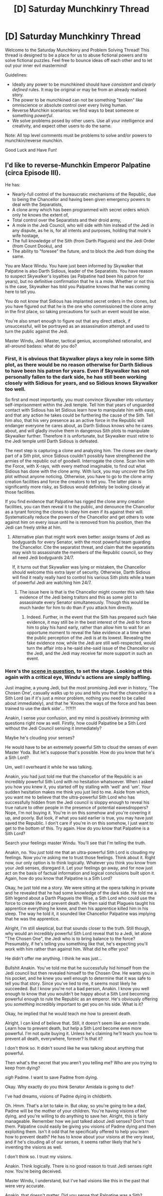 #+TITLE: [D] Saturday Munchkinry Thread

* [D] Saturday Munchkinry Thread
:PROPERTIES:
:Author: AutoModerator
:Score: 13
:DateUnix: 1558796763.0
:DateShort: 2019-May-25
:END:
Welcome to the Saturday Munchkinry and Problem Solving Thread! This thread is designed to be a place for us to abuse fictional powers and to solve fictional puzzles. Feel free to bounce ideas off each other and to let out your inner evil mastermind!

Guidelines:

- Ideally any power to be munchkined should have /consistent/ and /clearly defined/ rules. It may be original or may be from an already realised story.
- The power to be munchkined can not be something "broken" like omniscience or absolute control over every living human.
- Reverse Munchkin scenarios: we find ways to beat someone or something /powerful/.
- We solve problems posed by other users. Use all your intelligence and creativity, and expect other users to do the same.

Note: All top level comments must be problems to solve and/or powers to munchkin/reverse munchkin.

Good Luck and Have Fun!


** I'd like to reverse-Munchkin Emperor Palpatine (circa Episode III).

He has:

- Nearly-full control of the bureaucratic mechanisms of the Republic, due to being the Chancellor and having been given emergency powers to deal with the Separatists,
- A clone army which has been programmed with secret orders which only he knows the extent of,
- Total control over the Separatists and their droid army,
- A mole in the Jedi Council, who will side with him instead of the Jedi in any dispute, as he is, for all intents and purposes, holding that mole's wife hostage,
- The full knowledge of the Sith (from Darth Plagueis) and the Jedi Order (from Count Dooku), and
- The ability to "foresee" the future, and to block the Jedi from doing the same.

You are Mace Windu. You have just been informed by Skywalker that Palpatine is also Darth Sidious, leader of the Separatists. You have reason to suspect Skywalker's loyalties (as Palpatine had been his patron for years), but no definitive confirmation that he is a mole. Whether or not this is the case, Skywalker has told you Palpatine knows that he was coming here to tell you.

You do not /know/ that Sidious has implanted secret orders in the clones, but you have figured out that he is the one who commissioned the clone army in the first place, so taking precautions for such an event would be wise.

You're also smart enough to figure out that any direct attack, if unsuccessful, will be portrayed as an assassination attempt and used to turn the public against the Jedi.

Master Windu, Jedi Master, tactical genius, accomplished rationalist, and all-around badass: what do you do?
:PROPERTIES:
:Author: Nimelennar
:Score: 11
:DateUnix: 1558799609.0
:DateShort: 2019-May-25
:END:

*** First, it is obvious that Skywalker plays a key role in some Sith plot, as there would be no reason otherwise for Darth Sidious to have been his patron for years. Even if Skywalker has not personally fallen to the dark side, he has still been working closely with Sidious for years, and so Sidious knows Skywalker too well.

So first and most importantly, you must convince Skywalker into voluntary self-imprisonment within the Jedi temple. Tell him that years of unguarded contact with Sidious has let Sidious learn how to manipulate him with ease, and that any action he takes could be furthering the cause of the Sith. Tell him also, that his very presence as an active force in the Republic will endanger everyone he cares about, as Darth Sidious knows who he cares about, and will gladly involve them in dangerous Sith plots to manipulate Skywalker further. Therefore it is unfortunate, but Skywalker must retire to the Jedi temple until Darth Sidious is defeated.

The next step is capturing a clone and analyzing him. The clones are clearly part of a Sith plot, since Sidious couldn't possibly have strengthened the armies of the republic out of goodwill. Interrogate the clone. Scan him with the Force, with X-rays, with every method imaginable, to find out what Sidious has done with the clone army. With luck, you may uncover the Sith plot without anyone noticing. Otherwise, you have to go to the clone army creation facilities and force the creators to tell you. The latter plan is significantly more risky, as Sidious would definitely be looking closely at those facilities.

If you find evidence that Palpatine has rigged the clone army creation facilities, you can then reveal it to the public, and denounce the Chancellor as a tyrant forcing the clones to obey him even if its against their will. Systematically reduce the powers of the Chancellor and get others to vote against him on every issue until he is removed from his position, then the Jedi can freely strike at him.
:PROPERTIES:
:Author: ShiranaiWakaranai
:Score: 9
:DateUnix: 1558812436.0
:DateShort: 2019-May-25
:END:

**** Alternative plan that might work even better: assign teams of Jedi as bodyguards for every Senator, with the most powerful team guarding the Chancellor. Cite the separatist threat, and claim that the separatists may wish to assassinate the members of the Republic council, so they all need Jedi bodyguards 24/7.

If, it turns out that Skywalker was lying or mistaken, the Chancellor should welcome this extra layer of security. Otherwise, Darth Sidious will find it really really hard to control his various Sith plots while a team of powerful Jedi are watching him 24/7.
:PROPERTIES:
:Author: ShiranaiWakaranai
:Score: 6
:DateUnix: 1558813950.0
:DateShort: 2019-May-26
:END:

***** The issue here is that is the Chancellor might counter this with fake evidence of the Jedi being traitors and this as some plot to assassinate every Senator simultaneously. Though this would be much harder for him to do than if you attack him directly.
:PROPERTIES:
:Author: hh26
:Score: 3
:DateUnix: 1558836944.0
:DateShort: 2019-May-26
:END:

****** Indeed. Further, in the event that the Sith has prepared such fake evidence, it may still be in the best interest of the Jedi to force him to play his hand early, rather than allow him to wait for an opportune moment to reveal the fake evidence at a time when the public perception of the Jedi is at its lowest. Revealing the fake evidence now, while the Jedi are still well-respected, would turn the affair into a he-said she-said issue of the Chancellor vs the Jedi, and the Jedi may receive far more support in such an event.
:PROPERTIES:
:Author: ShiranaiWakaranai
:Score: 3
:DateUnix: 1558855672.0
:DateShort: 2019-May-26
:END:


*** Here's the [[https://www.youtube.com/watch?v=W0efr3g9fW8][scene in question]], to set the stage. Looking at this again with a critical eye, Windu's actions are simply baffling.

Just imagine, a young Jedi, but the most promising Jedi ever in history, 'The Chosen One', casually walks up to you and tells you that the chancellor is a Sith Lord (as if it's just a minor problem, nothing you need to be called about immediately), and that he 'Knows the ways of the force and has been trained to use the dark side'... ?!?!?!

Anakin, I sense your confusion, and my mind is positively /brimming/ with questions right now as well. Firstly, how could Palpatine be a Sith Lord without the Jedi Council sensing it immediately?

Maybe he's clouding your senses?

He would have to be an extremely powerful Sith to cloud the senses of even Master Yoda. But let's suppose that's possible. How do you know that he's a Sith Lord?

Um, well I overheard it while he was talking.

Anakin, you had just told me that the chancellor of the Republic is an incredibly powerful Sith Lord with no hesitation whatsoever. When I asked you how you knew it, you started off by stalling with 'well' and 'um'. Your sudden hesitation makes me think you just lied to me. Aside from which, you want me to believe that the ultra-powerful Sith Lord who has successfully hidden from the Jedi council is sloppy enough to reveal his true nature to other people in the presence of potential eavesdroppers? Nope, I'm not buying it. You're in on this somehow and you're covering it up, and poorly. But look, if what you said earlier is true, you may have just saved the Republic. I don't care if you're in on this somehow, I just want to get to the bottom of this. Try again. How do you know that Palpatine is a Sith Lord?

Search your feelings master Windu. You'll see that I'm telling the truth.

Anakin, no. You /just/ told me that an ultra-powerful Sith Lord is clouding my feelings. Now you're asking me to trust those feelings. Think about it. Right now, our only option is to think logically. Whatever you think you know from your Jedi senses, disregard it. Let your feelings go away, and for now just act on the basis of factual information and logical conclusions built upon it. Again, how do you know that Palpatine is a Sith Lord?

Okay, he just told me a story. We were sitting at the opera talking in private and he revealed that he had some knowledge of the dark side. He told me a Sith legend about a Darth Plagueis the Wise, a Sith Lord who could use the force to create life and prevent death. He then said that Plagueis taught his apprentice everything he knew, and then his apprentice killed him in his sleep. The way he told it, it sounded like Chancellor Palpatine was implying that he was the apprentice.

Alright, I'm still skeptical, but that sounds closer to the truth. Still though, why would an incredibly powerful Sith Lord reveal that to a Jedi, let alone "The Chosen One", the Jedi who is to bring balance to the force? Presumably, if he's telling you something like that, he's expecting you'll work with him rather than against him. What did he offer you?

He didn't offer me anything. I think he was just...

Bullshit Anakin. You've told me that he successfully hid himself from the Jedi council but then revealed himself to the Chosen One. He wants you in his pocket, and he knew you well enough to determine that it was safe to tell you that story. Since you've lied to me, it seems most likely he succeeded. But I know you're not a bad person, Anakin. I know you well enough to know that you wouldn't be happy about a Sith Lord becoming powerful enough to rule the Republic as an emperor. He's obviously offering you /something/ incredibly important to get you on his side. What is it?

Okay, he implied that he would teach me how to prevent death.

Alright, I can kind of believe that. Still, it doesn't seem like an even trade. Learn how to prevent death, but help a Sith Lord become even more powerful. I'm not quite buying it. Unless he's claiming he'll teach you how to prevent all death, everywhere, forever? Is that it?

I don't think so. It didn't sound like he was talking about anything that powerful.

Then what's the secret that you aren't you telling me? Who are you trying to keep from dying?

/sigh/ Padme. I want to save Padme from dying.

Okay. Why exactly do you think Senator Amidala is going to die?

I've had dreams, visions of Padme dying in childbirth.

Oh. Hmm. That's a lot to take in. But okay, so you're going to be a dad, Padme will be the mother of your children. You're having visions of her dying, and you're willing to do anything to save her. Alright, this is fairly manageable. Remember how we just talked about Jedi senses? Don't trust them. Palpatine could easily be giving you visions of Padme dying and then exploiting them. Isn't it odd that he specifically offered to help you learn how to prevent death? He has to know about your visions at the very least, and if he's clouding all of our senses, it seems rather likely that he's inventing the visions as well.

I don't think so. I trust my visions.

Anakin. Think logically. There is no good reason to trust Jedi senses right now. You're being deceived.

Master Windu, I understand, but I've had visions like this in the past that were very accurate.

Anakin, that doesn't matter. Did you sense that Palpatine was a Sith?

No, but the visions are too real. There's no way they could be made-up.

Anakin. Look, you've already acknowledged it. Palpatine is clouding your senses too, and you've admitted that you couldn't tell. There's really only two choices - one, if you really believe he's a Sith Lord then you can't trust your own senses because he's manipulating them perfectly and seemingly knows about your visions, or two, Palpatine isn't actually a Sith Lord and he's just trying to manipulate you into thinking that he is. In the first case, Palpatine is offering you a solution to a problem that may well be fabricated. In the second case, he's offering you a solution that he's not actually capable of providing. Either way, siding with Palpatine is a bad choice. See my point?

Well... okay. Fine, you're right. But there's still a chance that the visions could actually be real and he may be my only way to save Padme.

Anakin. Think logically. If Palpatine is a Sith Lord, then he must have been giving General Grievous commands this whole time. If what you're telling me is correct, then he's been secretly running both sides of the galactic civil war the whole time to maneuver himself into the position of chancellor and to acquire emergency powers. This is the kind of person that you're going to trust when he says he can help you save Padme if you'll help him?

Okay, okay, I get it. He cannot be trusted, my senses cannot be trusted either. What am I supposed to trust then, the Jedi council?

Facts, verifiable facts. And logic to connect them together.

Okay. So what do we do?

Let's contact the council and tell them what we know. If Palpatine is really powerful enough to cloud the senses of the entire Jedi council, we'll most likely need several Jedi masters to have a chance of taking him down. Let's start by talking with Master Yoda.
:PROPERTIES:
:Author: Norseman2
:Score: 5
:DateUnix: 1558935536.0
:DateShort: 2019-May-27
:END:

**** u/Nimelennar:
#+begin_quote
  Let's start by talking with Master Yoda.
#+end_quote

I agree with most of what you propose, but... What makes you think that you can contact Master Yoda securely? If Anakin's story is true, he's surrounded by the troops that the Chancellor arranged for the Jedi to get, and, if the governing structure of the Republic, and computer systems of the Jedi Order have both been compromised (and the latter is certainly the case, with Kamino having been deleted from the Jedi database), then how can you trust your communication systems?

But yes, I agree that Windu didn't take the best options available; I /still/ think that Palpatine had all-but-won at that point. About the only things that the Jedi had going for them at that point were: that they had a reputation as war heroes, that they could make a big deal out of Palpatine refusing to surrender power, and that Palpatine needed them to act against him /first/, or he wouldn't be able to justify eliminating them.

The only other thing to be careful of, is that you have to handle Skywalker /very gently/. If you manage to turn him fully against Palpatine, /he/ might attack the Chancellor and justify triggering Order 66 and the founding of the Empire.
:PROPERTIES:
:Author: Nimelennar
:Score: 1
:DateUnix: 1558988708.0
:DateShort: 2019-May-28
:END:


*** Darth Sidious is clever, and must have some plan to use Skywalker or win over his loyalty.

For instance, I'd expect an evil patron to have created a file of blackmail material^{1.} Depending on how things play out, he could try to win Skywalker to his side, or he could just disgrace Skywalker at some maximally useful point.

Figuring out his plan and combating it seems hard, and just leads to a regress of "Haha! I out thought you!"

So fuck that. Promote Skywalker into a project that's important, urgent, and far from Corsont. Maybe the Gungans need someone to help run their disaster-relief after a solar flare took out their Eastern hemisphere.

This gives Skywalker a feeling of being useful, moves him out of Palpatine's influence, and should generally keep him too busy to get pulled into various political maneuvers.

^{1} Skywalker might not even know or have done anything wrong. Palpatine just needed to engineer a situation with bad optics
:PROPERTIES:
:Author: best_cat
:Score: 1
:DateUnix: 1559183637.0
:DateShort: 2019-May-30
:END:


*** For counter-inteligence: the basic bad-guy blackmail pitch sounds like "Oh no! There's a video of you doing X! If it gets out, your friends will turn against you and your reputation will be destroyed! Join me, and I can save you!"

Step 0 - that most orgs should do - is to have a standard briefing where you explain this tactic. Then set an org policy that you can trade in your security clearance for a "get out of jail free" card. Disclosing your fuckup will still get you fired, but it means you will have a life after

--------------

I want a step past that, to catch anyone who falls through the cracks. To do this I need to create common knowledge among the Jedi that (1) there's a faction who can protect you and (2) aren't the evil opposition.

Having a real opposition is hard an messy. So I'd find someone loyal and negotiate a performance.

Maybe Master Whosit and I have a very public blowup, with Master Whosit accusing me of being a war mongering bastard who has lost any sense of the true meaning of the force. Master Whosit leaves for the outer rim to meditate (and act as my spy master).

6 months later, one of Master Whosit's former padwans is assigned to a very secret mission. There are a couple explosions, and then I - very conspicuously - order the whole thing classified, and give the impression that there was a grand disaster that would be hugely embarrassing to the Jedi, and punish anyone who looks into it.

I'm make a show of getting ready to drum the padwan out of the Jedi / do various other horrible things. Then Master Whosit swoops on and pulls me into a private meeting.

(The "meeting" will actually involve us catching up and talking, but we can fuck up the room with lightsabers to create an appropriate number of rumors when the cleaning staff comes by)

I leave looking embarrassed, and Master Whosit conspicuously takes his padwan with him and leaves, and then the matter drops.

The upshot is that, when Palpatine makes his blackmail play, "Everyone Knows" that there's a third option, who aren't the Sith, and hopefully will go to them, rather than the dark side.
:PROPERTIES:
:Author: best_cat
:Score: 1
:DateUnix: 1559185345.0
:DateShort: 2019-May-30
:END:


*** All right, here are my own thoughts:

Sidious's first weakness is that he's now acting alone. Sith keep one apprentice, and one only, and Dooku was just killed by Skywalker. No one in the Republic would have been brought into the Separatist side of the scheme, and no one within the Separatists would be clued into the Republic side.

His second weakness is the perception of democratic norms. Everyone is expecting him to hand power back at the end of the war (which has just ended). He's vulnerable to pressure on that front.

His third weakness is that Sith foresight isn't perfect. Now that the Jedi know who they're fighting, they can probably turn the tables and block him the way he's been blocking them.

Step one is to take a moment and /plan/. Palpatine has set all of this up, so you don't want to blunder into any of the traps he's undoubtedly set. Right now, he's the democratically-elected leader of the Republic, newly rescued from the Separatists, and has led the Republic to victory. Yes, you're an order of war heroes, but you're also scattered and depleted from the war, while he's at the heart of his strength.

Step two is to contact your allies in the Senate, as securely and discreetly as possible. Get them to start putting pressure on Palpatine to return the power that he was given to the Senate. At the same time, announce a party for the heroic troops returning home: clones, Jedi, and all. Play up the fact that the Jedi won this war (under the Chancellor's leadership, of course).

Step three is to try to isolate the Chancellor from his resources, specifically Skywalker and the armies. Send Skywalker out in a very fast ship, with the task of informing the rest of the Jedi Council of the treachery: in person, as communications might be intercepted. Give him assurances that you won't move against Palpatine until he gets back. Send someone else, someone very intelligent, to Camino, to find out how the armies might have been compromised. Gather evidence that Palpatine was the leader of the Separatists.

Step four: just before the party, leak the Camino information. Through your Senate allies, demand a full examination of the clone troops, for their own health. Use this window to get the Jedi home, while leaving the troops off-planet. Increase pressure on Palpatine to resign.

Step five: When the examination of the troops is done, hold the party, and publicly accuse the Chancellor of treason, presenting the evidence you've gathered about his having created the clone army and that he's been leading the Separatists. Do so in public, in front of as many witnesses as possible.

Step six: *DO NOT ATTEMPT TO ARREST THE CHANCELLOR*. Let the Senate call for a vote of no-confidence, based on the evidence you've presented. Let him be stripped of his power. In an ironic twist, have the clones blockade the planet to prevent his escape.

Step seven: when the normal authorities fail to arrest him because he's a Sith Lord and can electrocute him, /then/ offer your services. Send the whole freaking Order after him. He's got the most recognizable face in the galaxy; he shouldn't be too hard to find.

Step eight: Victory!
:PROPERTIES:
:Author: Nimelennar
:Score: 1
:DateUnix: 1559189934.0
:DateShort: 2019-May-30
:END:


** Through the ages, there has been a powerful spell so costly that it was cast only by people of great means, and only in times of great need. The spell pulls in a person from another world, one suited for a specific task identified within the customization of the spell. It was a person from another world who brought the Midnight Prince low, a person from another world who pushed back the Benthic Horde, and a person from another world who saved this one from a fracture beyond time and space. The spell offers no guarantees, and in fact, has been cast twice after a first failure of the otherworlder, and its methods of accomplishing the needed tasks are often unorthodox and surprising, but it's been a tool of last resort for millennia.

Seven years ago, new agricultural techniques allowed one of the necessary reagents to be grown and harvested at a small fraction of the previous cost. At the same time, better mining techniques have allowed the opening of a mine which gathers the requisite ores at a small fraction of the previous cost. And lastly, flourishing education initiatives have meant that the requisite technical aspects are available at (yes, you guessed it) a fraction of the previous cost.

The end result is that this spell which summons the (unexpected) perfect person for the task can now be cast for approximately the price of a used car.

--------------

You get pulled to another world. You are summarily informed of the above, and told that your task is to prepare society for the influx of people from other worlds, which has already begun. Further, you're tasked with finding as many possible exploits that this spell makes available, as well as guarding society against those exploits where they would have negative effects.

For the purposes of this discussion, the world contains no useful magic whatsoever besides the summoning spell itself, which can draw from hundreds of worlds with varying technology levels, Earth being one of the most advanced.

For the purposes of this discussion, the person pulled in by the spell will be chosen using a combined metric of non-notoriety (how little their world changes in the next 1000 days given their absence) and efficacy (how likely they are to complete the task in the next 1000 days). The spell won't select people it deems "important" at all, though a low level of notability is acceptable, if no one less notable is available.

For the purposes of this discussion, the spell uses a strictly defined language to select tasks, one which doesn't allow for nesting, conditionals, adjective stacking, or much abstraction. Generally speaking, you can specify a verb and a noun, with not much else, though the noun /can/ be an individual if their full name is known and identifies them uniquely, or if the spell applies to everyone with that name (you cannot specify who gets summoned).
:PROPERTIES:
:Author: alexanderwales
:Score: 10
:DateUnix: 1558837238.0
:DateShort: 2019-May-26
:END:

*** One big moral problem here is that human trafficking is now incredibly easy. For tasks like being a hero, it's completely believable that a pool of people exists that both have the talent/skills needed and would be happy to do such things, and the high costs mean that any summoning will have oversight, but with lowered costs that goes out the window.

For reference, [[https://www.reddit.com/r/AskHistorians/comments/1dp3cb/how_much_did_slaves_in_america_cost_in_todays/][this AskHistorians post]] says a skilled slave, adjusting for inflation, was around $50k, and a followup links a source on modern black market prices that still puts children above the used-car threshold.

Consider as well that being taken to another world entirely is going to absolutely remove any safety net/known figures of trusted authority, and you have the recipe for a global crisis. At a very minimum, criminal organizations and other such unethical groups will be abusing the spell for slave labor/sex trafficking.

How to combat this, then? We have no other useful magic, so that won't be able to detect the ritual; still, other modern techniques could be applicable here. The three main ingredients absolutely must be controlled, requiring governmental oversight for any summonings that are performed. Also, public awareness campaigns/posters advertising help to any such people are absolutely necessary, both to help them and to find any illicit summonings.

In general, assuming that the cat is out of the bag and summonings can't be banned altogether, accountability and prevention at the level of actual casting are the biggest areas that must be targeted, because once you have the perfect person for a task, likely that perfection will include being able to slip past anyone trying to keep watch and prevent whatever harmful task is their goal.
:PROPERTIES:
:Author: JohnKeel
:Score: 10
:DateUnix: 1558839563.0
:DateShort: 2019-May-26
:END:


*** My immediate thought is that if slavery is on the decline or largely eliminated, it will almost immediately make a comeback, especially sexual slavery. The cost isn't negligible, but given the description of the spell it seems like it would pull in people who are especially suited for being slaves both physically and mentally, it would still be common. Combine that with the fact that these people would be literally in another world, with no resources whatsoever and no knowledge, they would be basically helpless unless a very strong governing body stomped on slavery hard.

Oh, can we assume that the language of the world is either magically transferred into our head or some similar shenanigans making it so that everyone pulled into the world doesn't have to spend weeks to months learning enough to establish basic communication?

A scientific revolution would happen pretty quickly, given that engineers and scientists from Earth could be pulled in to complete R&D projects more quickly and otherwise advance a more primitive society into one closer to Earth's level. It would be hard to predict the precise effects of that without knowing more.

Trained mercenaries could be summoned in, people willing to fight without the incentive of actually caring about who they fight for. Depending on the material cost of the spell, you could possibly slowly funnel weapons armor and food into a covert location in your enemy's country, then summon a ton of people to fight. This would give extremely little warning to the defenders, as the majority of the army that is in the enemy's territory didn't exist until a day ago. Hiding a warehouse of goods is easier than hiding those same goods plus a bunch of people that don't like to stay couped up for weeks.

A lot of governance would likely be replaced by summoned people, because their competence in a given task could be ensured by a rather objective spell rather than whatever candidate selection technique you're using to sample from a much smaller and less qualified population of candidates. Generals, advisors, people who need good technical and theoretical knowledge and where a deep understanding of the current world they're in isn't super relevant. Given the constraints of the spell you couldn't pull the best of the best in these positions, since they would tend to be well known and influential, but you could pull people who did well in whatever training program they attended or who have achieved success but not huge success. It would ensure a base level of competence for high level positions that is hard to determine ahead of time.

I'm not sure what I would be able to do to prepare a society for these huge changes, but these are the changes I would anticipate happening.
:PROPERTIES:
:Author: sicutumbo
:Score: 10
:DateUnix: 1558840711.0
:DateShort: 2019-May-26
:END:


*** u/ShiranaiWakaranai:
#+begin_quote
  For the purposes of this discussion, the spell uses a strictly defined language to select tasks, one which doesn't allow for nesting, conditionals, adjective stacking, or much abstraction. Generally speaking, you can specify a verb and a noun, with not much else,
#+end_quote

I have a feeling, that even though the spell cannot specify conditionals, there are still conditionals implicit in the summoning. For example, when the spell was invoked to summon a person who was uniquely suited to the task of defeating the Midnight Prince, the spell presumably said something along the lines of "<Summon person who can - spell identifier> <defeat - verb> <Midnight Prince - noun>". But under what conditions can this person defeat the Midnight Prince? In one on one combat? In army vs army warfare with the two being generals? In the event where the person is using his own technology, which is not brought along with the summoning spell?

If the conditions under which the summoned person can defeat the Midnight Prince are random, you would expect the summoning spell to fail almost all the time, since it would repeatedly summon various masters who can defeat the Midnight Prince, but only under certain niche conditions.

Since the summoning spell is well-known for succeeding instead of failing, one can conclude that something about the summoning spell is able to read the state of the world, and summon a person who has a great chance of succeeding at the task under the conditions presented by the state of the world.

If this is so, then even though conditions may not be specified in a spell, conditions can still be specified by changing the state of the world. If you want to summon a person who can defeat the Midnight Prince and be very resistant to heat, you could cast the summoning spell to summon the person in the middle of a burning building. If the spell can adapt to the dynamic armies of the Midnight Prince, surely it can adapt to a little fire.

To take this one step further, you can design an elaborate series of puzzle rooms, and summon a person in the start, and that person will be one that can both defeat the Midnight Prince and solve all these puzzles to get out and then find the Midnight Prince. Make more than one path in the maze of puzzle rooms, and you just specified an "OR" in the summoning spell: the person can either solve the puzzles on one path, or the puzzles on the other path. Add fake puzzle rooms that kill you when you solve them, and you just specified a "NOT" in the summoning spell: summon the person who can NOT solve this puzzle.

Since IF A THEN B is equal to NOT A OR B, you effectively have all the logical operations you need to specify conditionals in a summoning spell.

Now replace the various puzzles with problems that you actually want to solve, whether they are just paperwork for the summoned person to do before you let them go to the next room, or battle strategies that will only open up the next room if the battle is won.

Of course, the summoning spell may not be able to detect all these manipulations, so much experimentation is necessary. But by the end of it, you will understand far more about how to specify conditions in the summoning spell, and so be able to more accurately summon people that you want.

EDIT: Just realized my NOT room construction is flawed, but I'm confident there's a way to do it.
:PROPERTIES:
:Author: ShiranaiWakaranai
:Score: 9
:DateUnix: 1558856984.0
:DateShort: 2019-May-26
:END:


*** So they've summoned you as some version of "the perfect person to plan to help our world the most using more summons" and you're the most likely to complete this within 1000 days.

Here's the steps of my plan:

1. I don't know what I don't know or the specifics of most things. Give me summons of the best planners/advisors for: social engineering, politics, engineering, agriculture, and "the planner for the most useful field I haven't requested so far" until I think they are getting too niche. At this point you don't really need researchers or revolutionary thinkers, you will just be bringing already discovered science up to the modern age into this world.

2. Long term planning with these new advisors, and summoning them advisors as needed.

3. Further reduce summoning costs if needed, we are going to use waves of summons for each major tech level of each field to advance them to modern levels. Once the current workers have their field up to their comfort level you summon the next level up and have them modernize their field and so on.

4. Summon already skilled and motivated workers for each tech level you are reaching for to rapidly tech as planned above.

5. Once you reach the highest tech levels abuse the summons to get the best and brightest from all the world's that didn't have good opportunities in their world's. Set up a super university where these great minds can get educated then collaborate with each other to advance science. "Give me the person who would advance science most if given a free education" or even weaker wording since the spell will automatically avoid people who will revolutionize their own world's.

At some point you might have to conquer the world and set society moving towards utopian ideals, for efficiency's sake.
:PROPERTIES:
:Author: RetardedWabbit
:Score: 3
:DateUnix: 1558840369.0
:DateShort: 2019-May-26
:END:


*** Exploit: "Make me lots of money" is a thing that can be summoned up.

So is "Win the next election", and won't it be fun when multiple parties do this and all come up with super charismatic candidates who couldn't govern their way out of a paper bag?

They'll need better agricultural techniques to deal with the sudden population boom from people being summoned (and then the second population boom nine months after some bored teenage guy thinks "girlfriend-summoning spell" - that's a task that can be identified with one verb and the teenager's own name).

Then you need to bring legal structures into place to give a legal identity - and a degree of self-determination - to people who are all new, and her by no fault of their own. They must be looked after and cared for.

Also, measures must be put in place to handle rampant unemployment, when companies decide that summoning up a 'perfect employee' is so much easier than putting out an advert and doing interviews...
:PROPERTIES:
:Author: CCC_037
:Score: 3
:DateUnix: 1558947862.0
:DateShort: 2019-May-27
:END:


** You have been cursed with perceived devaluation: everything you touch (including yourself) has its perceived value permanently decreased the longer you touch it, until people feel utterly disgusted by it. The devaluation effect is rather quick: 1 minute of touching is enough to make people throw out gold bars/priceless family heirlooms/famous art pieces/etc. in disgust.

This curse only affects sight, so items that you touch still sound/feel/taste/smell the same. People feel utterly disgusted when they see you, but feel nothing in particular when talking to you by phone or by any medium that does not let them see you. This curse does not work through cameras. This curse also requires actual skin contact: touching an item through gloves does not devalue the item.

Is there any way to use this curse to benefit you?
:PROPERTIES:
:Author: ShiranaiWakaranai
:Score: 5
:DateUnix: 1558817304.0
:DateShort: 2019-May-26
:END:

*** - Go to strictly in-person auctions, touch the antiques to devalue them and buy them up for next to nothing, then resell them online for significant profit as the online purchasers will not be subject to the disgust until their delivery arrives.

Assuming this power will also affect people's feelings about similar objects:

- Earn money on the stock market by shorting companies and then using their products in Times Square or a similar public location to make people disgusted with them.
- Improve public health by carrying around lots of different types of alcohol, cigarettes, and other drugs.
- De-escalate violent situations by carrying around a variety of weapons and bombs so that you can make the aggressors disgusted with their tools of violence.
:PROPERTIES:
:Author: Radioterrill
:Score: 9
:DateUnix: 1558819753.0
:DateShort: 2019-May-26
:END:

**** Similarly buy the Empire State Building for a pittance by touching it.

Or destroy the American iconography during a visit to the Statue of Liberty.

Encourage space travel by touching the earth
:PROPERTIES:
:Author: RMcD94
:Score: 4
:DateUnix: 1558945623.0
:DateShort: 2019-May-27
:END:


**** u/ShiranaiWakaranai:
#+begin_quote
  Go to strictly in-person auctions, touch the antiques to devalue them and buy them up for next to nothing, then resell them online for significant profit as the online purchasers will not be subject to the disgust until their delivery arrives.
#+end_quote

Wouldn't the purchasers be very angry and think you sent the wrong item or put up misleading photos/descriptions? It's similar to if you put up a blind date photo of yourself: when the other person meets you, they will think you horribly misled them. You could use services that don't allow purchasers to complain about defective items, but then you could just send them shoddy copies without needing your curse at all.

#+begin_quote
  Earn money on the stock market by shorting companies and then using their products in Times Square or a similar public location to make people disgusted with them.
#+end_quote

The more I think about it the more I like this idea. Physically touching expensive items one by one to manipulate their values is much much slower than manipulating the value of entire companies. Public displays can reach large fractions of a local company's customer base, allowing you to utterly wreck them and make yourself filthy rich in the process. Delightfully evil and effective.

#+begin_quote
  Improve public health by carrying around lots of different types of alcohol, cigarettes,
#+end_quote

This could work as well, you could wreck the local branches of alcohol/cigarette companies.

Not sure it would work for drugs and weapons and bombs though, since you might be mistaken for a criminal and arrested.
:PROPERTIES:
:Author: ShiranaiWakaranai
:Score: 2
:DateUnix: 1558854844.0
:DateShort: 2019-May-26
:END:


*** Other people have mentioned how you could earn money with this power so I'll instead address the downside. You are going to be very lonely and your self esteem is going to be absolutely nonexistent after continually being rejected. Note though that the power is sight based.

Find some full body costume that you can wear all time to avoid people being directly disgusted by you. Have a layer of clothing between you and your costume to avoid having people be disgusted by the costume. Further you can only really find your significant others in the blind community so educate yourself about how it is to be blind and become an ally.
:PROPERTIES:
:Author: Sonderjye
:Score: 7
:DateUnix: 1558857948.0
:DateShort: 2019-May-26
:END:


*** Big question: is the devaluation mystically attached to the physical object, or does it cause a devaluation of that specific object /in general/ when seen thereafter? Because that's a significant difference in terms of munchkinry. To what degree of transformation does an objection remain devalued? If you hold and orange and then peel it, do the slices of orange remain devalued? If you blend the orange slice into a smoothie is the smoothie itself devalued, and is it devalued by the same amount or proportionally less by volume, mass, etc? By merely existing, are you slowly causing people to become disgusted by the air around them?

In any case, I believe it would practical to live a (relatively) normal life somewhere in the far north where it is common to wear layers of clothing year-round. Simply put on a morphsuit and bundle up on top. The morphsuit is disgusting, but does not make the clothes disgusting. As long as the morphsuit is covered, you blend in just fine.

As for profit, it would be as simple as keeping a variety of containers with various devalued substances within, such as cash, precious metals, and so on prepared in advance. Whenever you need what you want, simply display and offer to take what they have off their hands.
:PROPERTIES:
:Author: meterion
:Score: 5
:DateUnix: 1558847999.0
:DateShort: 2019-May-26
:END:

**** The perceived devaluation is mystically attached to the physical object that you touch. Your power does not magically devalue that specific object /in general/ when seen thereafter.

However, suppose you bought a beautiful expensive handbag from a famous brand, and then the next day you see an extremely disgusting handbag on the floor, one that must be owned by some total scum who has done who knows what unspeakable things to the handbag, and then you realize the handbag is the same brand as the handbag you bought yesterday. Would you still treat your handbag to be as valuable as before, knowing now that its the preferred brand for various scum of the Earth?

So depending on the item, the perceived devaluation of single item may then non-magically reduce the perceived value of similar items. Items that depend on brand image or art pieces are especially vulnerable. Items that serve actual non-aesthetic uses like steel girders or drinking water may not be affected at all, since seeing the most disgusting creature in the world drinking a disgusting puddle of water won't make you stop drinking water forever, just not from that disgusting puddle.

#+begin_quote
  If you hold and orange and then peel it, do the slices of orange remain devalued? If you blend the orange slice into a smoothie is the smoothie itself devalued, and is it devalued by the same amount or proportionally less by volume, mass, etc? By merely existing, are you slowly causing people to become disgusted by the air around them?
#+end_quote

Yes to all questions but the last. If you have reduced the perceived value of an orange by 10, the smoothie of that orange has its perceived value also reduced by 10 (minus the amount of orange that didn't make it into the smoothie). If you make a large smoothie of two oranges, one whose perceived value is decreased by 10 and the other you have never touched, the total perceived value of the large smoothie is still reduced by 10. But if the smoothie is perfectly mixed, and you divide the smoothie into two cups, the 1-orange-sized smoothie in each cup has its perceived value only reduced by 5.

If the mixing is improper, i.e., if you just glue a devalued orange to an untouched orange, then a viewer will perceive the devalued orange part of the glued-oranges as having less value than the untouched orange part. This also means you can hide the perceived value decrease by putting a shell around the devalued object. Cover a devalued object with paint you have not touched, and its perceived value has no magical reduction as long as the paint covers up the object. If the paint is scraped off the viewer will once again see the inside object with magically reduced perceived value. (And by clarifying this point I just realized you can make lots of money simply by devaluing items before buying then selling them after painting them.)

Gases can also have their perceived value reduced, but the magic works by sight. That means invisible gases, like those in normal air, can't have their perceived value reduced, because the viewer doesn't see the gases there.

There are other limits on the devaluation: If you touch an object bigger than you, you only devalue a you-sized portion of the object centered around the places you touch. So no devaluing the entire planet or entire atmosphere. And no matter how much you devalue an object, there's a limit to how much disgust a person can feel. You can't give people brain damage from feeling too much disgust, though you can make them freak out by surrounding them with utterly disgusting things and preventing them from escaping.

#+begin_quote
  In any case, I believe it would practical to live a (relatively) normal life somewhere in the far north where it is common to wear layers of clothing year-round. Simply put on a morphsuit and bundle up on top. The morphsuit is disgusting, but does not make the clothes disgusting. As long as the morphsuit is covered, you blend in just fine.
#+end_quote

Yes that would work. Though it would probably be much easier to get a job you can do at home without ever meeting people face-to-face, like writing computer programs or doing youtube videos and so on. (Because the perceived devaluation does not work through screens.)

#+begin_quote
  As for profit, it would be as simple as keeping a variety of containers with various devalued substances within, such as cash, precious metals, and so on prepared in advance. Whenever you need what you want, simply display and offer to take what they have off their hands.
#+end_quote

Might not work for cash (seeing a disgusting credit card won't make you throw your own credit card away), but the general idea is sound. "Carry around expensive easily devalued objects and make people throw theirs away" would work on several objects. Though you might not want to do this too often, otherwise people will start thinking of you as that weird guy who keeps carrying disgusting things around.
:PROPERTIES:
:Author: ShiranaiWakaranai
:Score: 4
:DateUnix: 1558853116.0
:DateShort: 2019-May-26
:END:

***** Nice. Building on your "paint shell" idea, you could make a veeeeery tidy profit as a flipper on various things, houses would probably take too long to get enough you-sized portions devalued unless you specifically just focused on the first room a buyer walks into and leaving them so disgusted they refuse to look at it any further.

Alternatively, by walking around barefoot on lots for sale for several hours per day, you can eventually make the land so unappealing to anyone that you can buy it at a pittance, after which all you need to do is remove and replace the topsoil.

Another fun career would be to work as a hypnosis aversion therapist or whatnot, by simply showing them the thing they don't want to do anymore. Smoker wants to quit? Make his favorite brand of cigs look utterly disgusting. The kind but potentially dangerous (in unintended consequences) method would be to let them keep the devalued item as a "totem" in case they ever slip up. The profitable method would be to only show it to them during your sessions to keep them coming when their perception of its value eventually normalizes.
:PROPERTIES:
:Author: meterion
:Score: 4
:DateUnix: 1558856381.0
:DateShort: 2019-May-26
:END:


*** I would use it on those physical Bitcoin tokens or a printout of a bitcoin. Save the environment some wasted energy, especially since I don't think there's a way to lower the value of one without getting the rest. If you could short them you could make quite a lot.
:PROPERTIES:
:Author: somerando11
:Score: 2
:DateUnix: 1558836473.0
:DateShort: 2019-May-26
:END:

**** Not sure this will work out, because the devaluation only works on people who see the item, and not through a screen. Bitcoins are used all over the world, so you either need to invest a lot of effort flying around the world and showing off various devalued physical bitcoins or settle for removing physical bitcoins from just a few communities.
:PROPERTIES:
:Author: ShiranaiWakaranai
:Score: 2
:DateUnix: 1558840865.0
:DateShort: 2019-May-26
:END:


*** Because your skin coming in contact with yourself is a virtual inevitability, this effectively reduces it down to "you have a sight-based re+p+/v/ulsion field. Munchkin it."
:PROPERTIES:
:Author: GaBeRockKing
:Score: 2
:DateUnix: 1558852040.0
:DateShort: 2019-May-26
:END:

**** Yes, something like that, with the addendum that objects that you have touched continue to have reduced perceived value even when you leave the area.
:PROPERTIES:
:Author: ShiranaiWakaranai
:Score: 2
:DateUnix: 1558853255.0
:DateShort: 2019-May-26
:END:


** Anyone familiar with Dead Space: how would you react in place of Isaac in the first game?

SPOILERS

A giant obelisk speaks to you through your dead girlfriend and gives info on how neutralize it. A brethern moon give you opposing instructions. You do not want human annihilation.
:PROPERTIES:
:Author: hoja_nasredin
:Score: 1
:DateUnix: 1558893477.0
:DateShort: 2019-May-26
:END:


** You take over the NK after the Beyond the Wall episode. What's your strategy?
:PROPERTIES:
:Author: RMcD94
:Score: 1
:DateUnix: 1558945314.0
:DateShort: 2019-May-27
:END:

